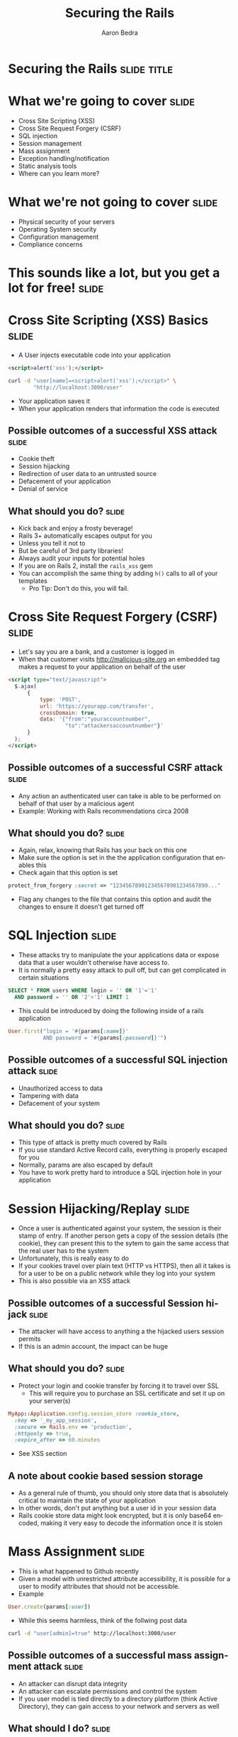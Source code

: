 #+TITLE:     Securing the Rails
#+AUTHOR:    Aaron Bedra
#+EMAIL:     aaron@aaronbedra.com
#+LANGUAGE:  en

* Securing the Rails 						      :slide:title:
* What we're going to cover					      :slide:
  - Cross Site Scripting (XSS)
  - Cross Site Request Forgery (CSRF)
  - SQL injection
  - Session management
  - Mass assignment
  - Exception handling/notification
  - Static analysis tools
  - Where can you learn more?
* What we're not going to cover					      :slide:
  - Physical security of your servers
  - Operating System security
  - Configuration management
  - Compliance concerns
* This sounds like a lot, but you get a lot for free! 		      :slide:
* Cross Site Scripting (XSS) Basics 				      :slide:
  - A User injects executable code into your application
#+begin_src html
  <script>alert('xss');</script>
#+end_src
#+begin_src sh
  curl -d "user[name]=<script>alert('xss');</script>" \
          "http://localhost:3000/user"
#+end_src
  - Your application saves it
  - When your application renders that information the code is executed
** Possible outcomes of a successful XSS attack 		      :slide:
  - Cookie theft
  - Session hijacking
  - Redirection of user data to an untrusted source
  - Defacement of your application
  - Denial of service
** What should you do?						      :slide:
  - Kick back and enjoy a frosty beverage!
  - Rails 3+ automatically escapes output for you
  - Unless you tell it not to
  - But be careful of 3rd party libraries!
  - Always audit your inputs for potential holes
  - If you are on Rails 2, install the =rails_xss= gem
  - You can accomplish the same thing by adding =h()= calls to all of your templates
    - Pro Tip: Don't do this, you will fail.
* Cross Site Request Forgery (CSRF)				      :slide:
  - Let's say you are a bank, and a customer is logged in
  - When that customer visits http://malicious-site.org an embedded tag makes a request to your application on behalf of the user
#+begin_src html
  <script type="text/javascript">
    $.ajax(
        {
            type: 'POST',
            url: 'https://yourapp.com/transfer',
            crossDomain: true,
            data: '{"from":"youraccountnumber",
                    "to":"attackersaccountnumber"}'
        }
    );
  </script>
#+end_src
** Possible outcomes of a successful CSRF attack 		      :slide:
   - Any action an authenticated user can take is able to be performed on behalf of that user by a malicious agent
   - Example: Working with Rails recommendations circa 2008
** What should you do?						      :slide:
   - Again, relax, knowing that Rails has your back on this one
   - Make sure the option is set in the the application configuration that enables this
   - Check again that this option is set
#+begin_src ruby
  protect_from_forgery :secret => "123456789012345678901234567890..."
#+end_src
   - Flag any changes to the file that contains this option and audit the changes to ensure it doesn't get turned off
* SQL Injection							      :slide:
  - These attacks try to manipulate the your applications data or expose data that a user wouldn't otherwise have access to.
  - It is normally a pretty easy attack to pull off, but can get complicated in certain situations
#+begin_src sql
  SELECT * FROM users WHERE login = '' OR '1'='1'
    AND password = '' OR '2'>'1' LIMIT 1
#+end_src
  - This could be introduced by doing the following inside of a rails application
#+begin_src ruby
  User.first("login = '#{params[:name]}'
             AND password = '#{params[:password]}'")
#+end_src
** Possible outcomes of a successful SQL injection attack	      :slide:
   - Unauthorized access to data
   - Tampering with data
   - Defacement of your system
** What should you do?						      :slide:
   - This type of attack is pretty much covered by Rails
   - If you use standard Active Record calls, everything is properly escaped for you
   - Normally, params are also escaped by default
   - You have to work pretty hard to introduce a SQL injection hole in your application
* Session Hijacking/Replay 					      :slide:
  - Once a user is authenticated against your system, the session is their stamp of entry. If another person gets a copy of the session details (the cookie), they can present this to the sytem to gain the same access that the real user has to the system
  - Unfortunately, this is really easy to do
  - If your cookies travel over plain text (HTTP vs HTTPS), then all it takes is for a user to be on a public network while they log into your system
  - This is also possible via an XSS attack
** Possible outcomes of a successful Session hijack		      :slide:
   - The attacker will have access to anything a the hijacked users session permits
   - If this is an admin account, the impact can be huge
** What should you do?						      :slide:
   - Protect your login and cookie transfer by forcing it to travel over SSL
     - This will require you to purchase an SSL certificate and set it up on your server(s)
#+begin_src ruby
  MyApp::Application.config.session_store :cookie_store,
    :key => '_my_app_session',
    :secure => Rails.env == 'production',
    :httponly => true,
    :expire_after => 60.minutes
#+end_src
   - See XSS section
** A note about cookie based session storage
   - As a general rule of thumb, you should only store data that is absolutely critical to maintain the state of your application
   - In other words, don't put anything but a user id in your session data
   - Rails cookie store data might look encrypted, but it is only base64 encoded, making it very easy to decode the information once it is stolen
* Mass Assignment						      :slide:
  - This is what happened to Github recently
  - Given a model with unrestricted attribute accessibility, it is possible for a user to modify attributes that should not be accessible.
  - Example
#+begin_src ruby
  User.create(params[:user])
#+end_src
  - While this seems harmless, think of the follwing post data
#+begin_src sh
  curl -d "user[admin]=true" http://localhost:3000/user
#+end_src
** Possible outcomes of a successful mass assignment attack	      :slide:
   - An attacker can disrupt data integrity
   - An attacker can escalate permissions and control the system
   - If you user model is tied directly to a directory platform (think Active Directory), they can gain access to your network and servers as well
** What should I do?						      :slide:
   - Fortunately this is quite easy to protect against
#+begin_src ruby
  class User
    attr_accessible :name, :email, :phone
  end
#+end_src
* Exception Handling and Notification 				      :slide:
  - When mistakes surface as exceptions, it is important to record them
  - If a user is able to trigger an exception by acting on your system, it says a lot
  - If an attacker sees this behavior, they will focus harder on that area of your system looking for a way in
  - When you record exceptions, it is usually done via a system that will notify you that the exception occurred
    - Examples: Airbrake, Exception Notifier
  - While these tools offer advantages, they also present additional potential security holes
  - If exception data is sent in plain text, it can be stolen and used against you
  - If you are using a 3rd party service, your exception data is only as safe as their systems
** Possible outcomes of improper exception handling/notification      :slide:
   - Attackers gain information about your system and use it against you as they form more focused attacks
   - Users perform denial of service (DoS) attacks against your system by triggering floods of exceptions, which are expensive to process
** What should you do?
   - Test! I'm not talking about unit testing here, I mean get people to actually click around any try to produce exceptions
   - Monitor your logs for exceptional situations and fix them immediately, no matter how insignificant they seem
   - If you are using a third party system, ensure that your data is travelling over SSL
   - If you are using a third party system, determine the risk of access to your data via a breach in their system
     - Essentially, is it ok if someone else owns that data?
* Static analysis tools						      :slide:
  - These tools can look at your code and check for potential vulnerabilities
  - file:brakeman-all.png
  - file:brakeman-mass.png
  - file:brakeman-xss.png
  - file:brakeman-misc.png
* Where can I learn more?					      :slide:
  - OWASP WebGoat project
  - Web Application Hackers Handbook
  - Practical Software Security
  - Practice Practice Pratice!
* References 							      :slide:
  - This Presentation [[https://github.com/abedra/securing-the-rails][github.com/abedra/securing-the-rails]]
  - Brakeman Scanner [[http://brakemanscanner.org/][brakemanscanner.org]]
  - RoR Security Guide [[http://guides.rubyonrails.org/security.html][guides.rubyonrails.org/security.html]]
  - Practical Software Security [[https://github.com/curphey/pss_book][github.com/curphey/pss_book]]
  - Web Application Hackers Handbook [[http://mdsec.net/wahh/][mdsec.net/wahh]]
  - OWASP Top 10 [[https://www.owasp.org/index.php/Category:OWASP_Top_Ten_Project][www.owasp.org/index.php/Category:OWASP_Top_Ten_Project]]
  - OWASP WebGaot Project [[https://www.owasp.org/index.php/Category:OWASP_WebGoat_Project][www.owasp.org/index.php/Category:OWASP_WebGoat_Project]]
#+TAGS: slide(s)

#+STYLE: <link rel="stylesheet" type="text/css" href="common.css" />
#+STYLE: <link rel="stylesheet" type="text/css" href="screen.css" media="screen" />
#+STYLE: <link rel="stylesheet" type="text/css" href="projection.css" media="projection" />
#+STYLE: <link rel="stylesheet" type="text/css" href="presenter.css" media="presenter" />

#+BEGIN_HTML
<script type="text/javascript" src="org-html-slideshow.js"></script>
#+END_HTML

# Local Variables:
# org-export-html-style-include-default: nil
# org-export-html-style-include-scripts: nil
# End:
